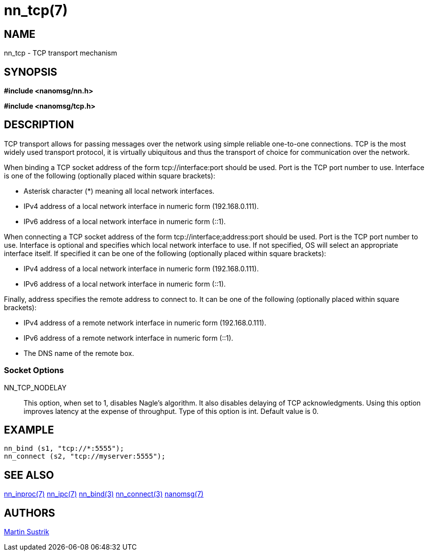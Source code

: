 nn_tcp(7)
=========

NAME
----
nn_tcp - TCP transport mechanism


SYNOPSIS
--------
*#include <nanomsg/nn.h>*

*#include <nanomsg/tcp.h>*


DESCRIPTION
-----------
TCP transport allows for passing messages over the network using simple reliable
one-to-one connections. TCP is the most widely used transport protocol, it is
virtually ubiquitous and thus the transport of choice for communication over
the network.

When binding a TCP socket address of the form tcp://interface:port should be
used. Port is the TCP port number to use. Interface is one of the following
(optionally placed within square brackets):

*  Asterisk character (*) meaning all local network interfaces.
*  IPv4 address of a local network interface in numeric form (192.168.0.111).
*  IPv6 address of a local network interface in numeric form (::1).

When connecting a TCP socket address of the form tcp://interface;address:port
should be used. Port is the TCP port number to use. Interface is optional and
specifies which local network interface to use. If not specified, OS will select
an appropriate interface itself. If specified it can be one of the following
(optionally placed within square brackets):

*  IPv4 address of a local network interface in numeric form (192.168.0.111).
*  IPv6 address of a local network interface in numeric form (::1).

Finally, address specifies the remote address to connect to. It can be one of
the following (optionally placed within square brackets):

*  IPv4 address of a remote network interface in numeric form (192.168.0.111).
*  IPv6 address of a remote network interface in numeric form (::1).
*  The DNS name of the remote box.


Socket Options
~~~~~~~~~~~~~~

NN_TCP_NODELAY::
    This option, when set to 1, disables Nagle's algorithm. It also disables
    delaying of TCP acknowledgments. Using this option improves latency at
    the expense of throughput. Type of this option is int. Default value is 0.


EXAMPLE
-------

----
nn_bind (s1, "tcp://*:5555");
nn_connect (s2, "tcp://myserver:5555");
----

SEE ALSO
--------
<<nn_inproc#,nn_inproc(7)>>
<<nn_ipc#,nn_ipc(7)>>
<<nn_bind#,nn_bind(3)>>
<<nn_connect#,nn_connect(3)>>
<<nanomsg#,nanomsg(7)>>


AUTHORS
-------
link:mailto:sustrik@250bpm.com[Martin Sustrik]


